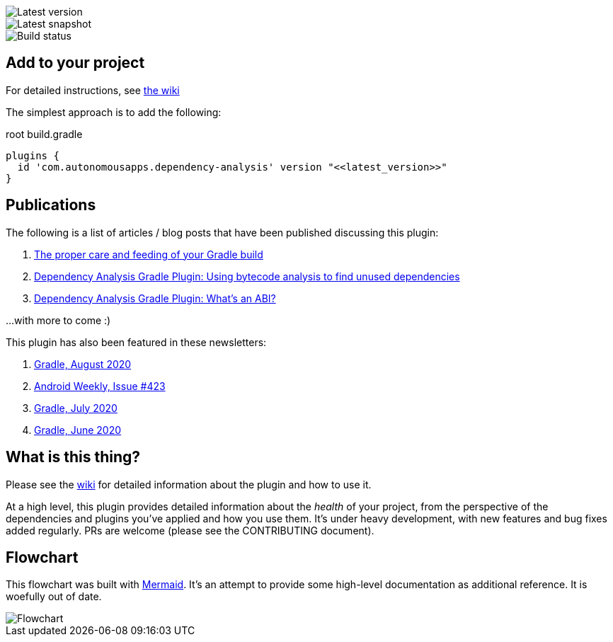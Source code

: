 image::https://img.shields.io/maven-metadata/v.svg?label=release&metadataUrl=https%3A%2F%2Frepo1.maven.org%2Fmaven2%2Fcom%2Fautonomousapps%2Fdependency-analysis%2Fcom.autonomousapps.dependency-analysis.gradle.plugin%2Fmaven-metadata.xml[Latest version]
image::https://img.shields.io/nexus/s/com.autonomousapps/dependency-analysis-gradle-plugin?label=snapshot&server=https%3A%2F%2Foss.sonatype.org[Latest snapshot]
image::https://github.com/autonomousapps/dependency-analysis-android-gradle-plugin/workflows/Main/badge.svg[Build status]

== Add to your project
For detailed instructions, see
https://github.com/autonomousapps/dependency-analysis-android-gradle-plugin/wiki/Adding-to-your-project[the wiki]

The simplest approach is to add the following:

.root build.gradle
[source,groovy]
----
plugins {
  id 'com.autonomousapps.dependency-analysis' version "<<latest_version>>"
}
----

== Publications
The following is a list of articles / blog posts that have been published discussing this plugin:

1. https://dev.to/autonomousapps/the-proper-care-and-feeding-of-your-gradle-build-d8g[The proper care and feeding of your Gradle build]
2. https://dev.to/autonomousapps/dependency-analysis-gradle-plugin-using-bytecode-analysis-to-find-unused-dependencies-509n[Dependency Analysis Gradle Plugin: Using bytecode analysis to find unused dependencies]
3. https://dev.to/autonomousapps/dependency-analysis-gradle-plugin-what-s-an-abi-3l2h[Dependency Analysis Gradle Plugin: What's an ABI?]

...with more to come :)

This plugin has also been featured in these newsletters:

1. https://newsletter.gradle.com/2020/08[Gradle, August 2020]
2. https://androidweekly.net/issues/issue-423[Android Weekly, Issue #423]
3. https://newsletter.gradle.com/2020/07[Gradle, July 2020]
4. https://newsletter.gradle.com/2020/06[Gradle, June 2020]

== What is this thing?
Please see the https://github.com/autonomousapps/dependency-analysis-android-gradle-plugin/wiki[wiki]
for detailed information about the plugin and how to use it.

At a high level, this plugin provides detailed information about the _health_ of your project, from
the perspective of the dependencies and plugins you've applied and how you use them. It's under
heavy development, with new features and bug fixes added regularly. PRs are welcome (please see the
CONTRIBUTING document).

== Flowchart
This flowchart was built with https://github.com/mermaid-js/mermaid[Mermaid].
It's an attempt to provide some high-level documentation as additional reference. It is woefully out
of date.
// Please see https://github.com/mermaidjs/mermaid-live-editor/issues/23#issuecomment-520662873 for
// advice.

image::https://github.com/autonomousapps/dependency-analysis-android-gradle-plugin/blob/main/flowchart/flowchart.png[Flowchart]

